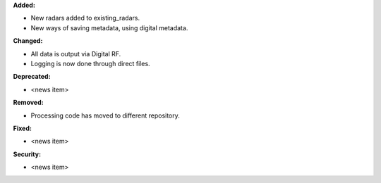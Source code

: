 **Added:**

* New radars added to existing_radars.
* New ways of saving metadata, using digital metadata.

**Changed:**

* All data is output via Digital RF.
* Logging is now done through direct files.

**Deprecated:**

* <news item>

**Removed:**

* Processing code has moved to different repository.

**Fixed:**

* <news item>

**Security:**

* <news item>
